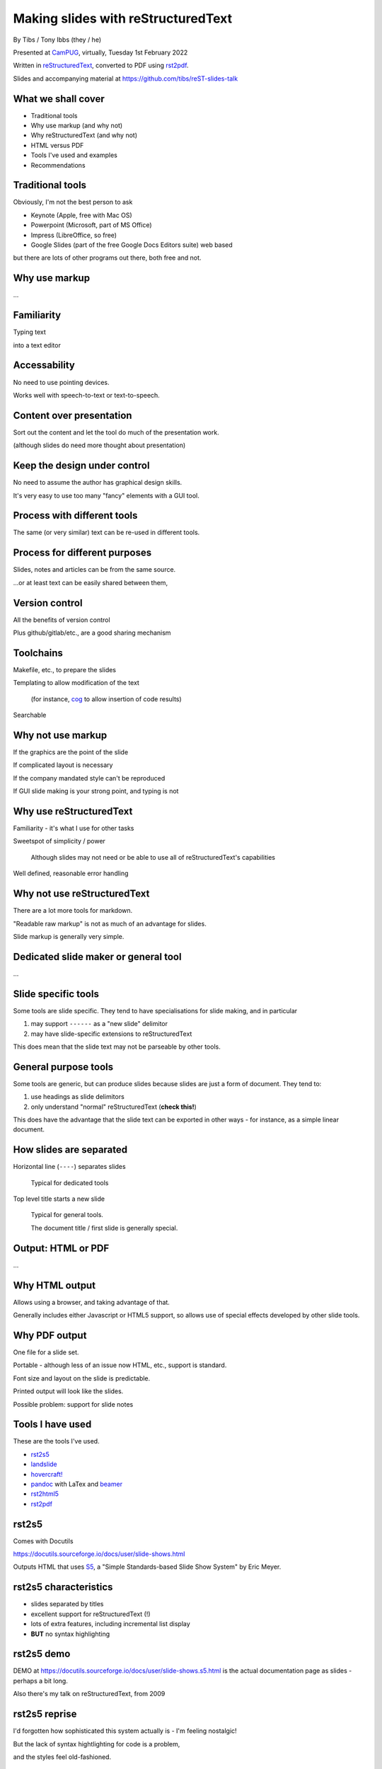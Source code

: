 Making slides with reStructuredText
===================================

.. class:: titleslideinfo

    By Tibs / Tony Ibbs (they / he)

    .. raw:: pdf

       Spacer 0 10

    Presented at CamPUG_, virtually, Tuesday 1st February 2022

    .. raw:: pdf

       Spacer 0 10

    Written in reStructuredText_, converted to PDF using rst2pdf_.

    .. raw:: pdf

       Spacer 0 10


    Slides and accompanying material at https://github.com/tibs/reST-slides-talk



What we shall cover
-------------------

* Traditional tools
* Why use markup (and why not)
* Why reStructuredText (and why not)
* HTML versus PDF
* Tools I've used and examples
* Recommendations

Traditional tools
-----------------

Obviously, I'm not the best person to ask

* Keynote (Apple, free with Mac OS)
* Powerpoint (Microsoft, part of MS Office)
* Impress (LibreOffice, so free)
* Google Slides (part of the free Google Docs Editors suite) web based

but there are lots of other programs out there, both free and not.

Why use markup
--------------

...

Familiarity
-----------

Typing text

into a text editor

Accessability
-------------

No need to use pointing devices.

Works well with speech-to-text or text-to-speech.

Content over presentation
-------------------------

Sort out the content and let the tool do much of the presentation work.

(although slides do need more thought about presentation)

Keep the design under control
-----------------------------

No need to assume the author has graphical design skills.

It's very easy to use too many "fancy" elements with a GUI tool.

Process with different tools
----------------------------

The same (or very similar) text can be re-used in different tools.

Process for different purposes
------------------------------

Slides, notes and articles can be from the same source.

...or at least text can be easily shared between them,

Version control
---------------

All the benefits of version control

Plus github/gitlab/etc., are a good sharing mechanism

Toolchains
----------

Makefile, etc., to prepare the slides

Templating to allow modification of the text

  (for instance, cog_ to allow insertion of code results)

Searchable

.. _cog: https://github.com/nedbat/cog

Why not use markup
------------------

If the graphics are the point of the slide

If complicated layout is necessary

If the company mandated style can't be reproduced

If GUI slide making is your strong point, and typing is not

Why use reStructuredText
------------------------

Familiarity - it's what I use for other tasks

Sweetspot of simplicity / power

  Although slides may not need or be able to use all
  of reStructuredText's capabilities

Well defined, reasonable error handling


Why not use reStructuredText
----------------------------

There are a lot more tools for markdown.

"Readable raw markup" is not as much of an advantage for slides.

Slide markup is generally very simple.

Dedicated slide maker or general tool
-------------------------------------

...

Slide specific tools
--------------------
Some tools are slide specific. They tend to have specialisations for slide
making, and in particular

1. may support ``------`` as a "new slide" delimitor
2. may have slide-specific extensions to reStructuredText

This does mean that the slide text may not be parseable by other tools.

General purpose tools
---------------------
Some tools are generic, but can produce slides because slides are
just a form of document. They tend to:

1. use headings as slide delimitors
2. only understand "normal" reStructuredText (**check this!**)

This does have the advantage that the slide text can be exported in other
ways - for instance, as a simple linear document.


How slides are separated
------------------------

Horizontal line (``----``) separates slides

  Typical for dedicated tools

Top level title starts a new slide

  Typical for general tools.

  The document title / first slide is generally special.

Output: HTML or PDF
-------------------

...

Why HTML output
---------------

Allows using a browser, and taking advantage of that.

Generally includes either Javascript or HTML5 support, so allows use of
special effects developed by other slide tools.

Why PDF output
--------------

One file for a slide set.

Portable - although less of an issue now HTML, etc., support is standard.

Font size and layout on the slide is predictable.

Printed output will look like the slides.

Possible problem: support for slide notes

Tools I have used
-----------------

These are the tools I've used.

* rst2s5_
* landslide_
* `hovercraft!`_
* pandoc_ with LaTex and beamer_
* rst2html5_
* rst2pdf_

.. _rst2s5: https://docutils.sourceforge.io/docs/user/slide-shows.html
.. _landslide: https://github.com/adamzap/landslide
.. _`hovercraft!`: https://hovercraft.readthedocs.io/en/latest/index.html
.. _pandoc: https://pandoc.org
.. _beamer: https://github.com/josephwright/beamer
.. _rst2html5: https://github.com/marianoguerra/rst2html5
.. _rst2pdf: https://rst2pdf.org/


rst2s5
------

Comes with Docutils

https://docutils.sourceforge.io/docs/user/slide-shows.html

Outputs HTML that uses S5_, a "Simple Standards-based Slide Show System" by
Eric Meyer.

.. _S5: http://meyerweb.com/eric/tools/s5/

rst2s5 characteristics
----------------------

* slides separated by titles
* excellent support for reStructuredText (!)
* lots of extra features, including incremental list display
* **BUT** no syntax highlighting

rst2s5 demo
-----------

DEMO at https://docutils.sourceforge.io/docs/user/slide-shows.s5.html
is the actual documentation page as slides - perhaps a bit long.

Also there's my talk on reStructuredText, from 2009

rst2s5 reprise
--------------

I'd forgotten how sophisticated this system actually is - I'm feeling nostalgic!

But the lack of syntax hightlighting for code is a problem,

and the styles feel old-fashioned.

landslide
---------

https://github.com/adamzap/landslide

Ouptuts HTML, building off Google's html5slides_ template.

Generates a slideshow from markdown, ReST, or textile.

.. _html5slides: https://code.google.com/archive/p/html5slides/

Last commit in 2020

landslide characteristics
-------------------------

* slides separated by ``----``
* syntax highlighting for code
* definitely more oriented toward markdown

landslide demo
--------------

DEMO at http://landslide.adamzap.com/#slide1

hovercraft!
-----------

https://hovercraft.readthedocs.io/en/latest/index.html

https://github.com/regebro/hovercraft

Outputs HTML using `impress.js`_

    It's a presentation framework based on the power of CSS3 transforms and
    transitions in modern browsers and inspired by the idea behind prezi.com.

(transitions can be left-to-right, pan up-and-down, rotate, zoom)

.. _`impress.js`: https://github.com/impress/impress.js

Last commit in 2021


hovercraft! characteristics
---------------------------

* slides separated by ``----``
* syntax highlighting
* support for notes
* "live presentation" mode (simple server)

hovercraft! demo
----------------

DEMO at https://regebro.github.io/hovercraft/#/step-1

I used it very simply in my `An amble through the history of Python`__

__ https://github.com/tibs/python-history

rst2html5
---------

https://github.com/marianoguerra/rst2html5

    transform restructuredtext documents to html5 + twitter's bootstrap css,
    deck.js or reveal.js

Outputs HTML, using a variety of different presentation techniques.

Last significant commit in 2017, but minor documentation fixes since.

(didn't seem to work when I tried to use it - probably a docutils version problem)

General purpose tool that can also provide slides using various mechanisms.

**Note:** Not to be confused with ``rst2html5`` at https://foss.heptapod.net/doc-utils/rst2html5

rst2html5 characteristics
-------------------------

* can embed all content into single HTML file
* slides separated by titles
* output slides with ``deck.js`` /``reveal.js`` / ``impress.js`` / ``bootstrap``
* optional syntax highlighting

rst2html5 demo
--------------

DEMO using reveal.js at http://marianoguerra.github.io/rst2html5/output/reveal.html#/

pandoc and beamer (and LaTeX)
-----------------------------

https://pandoc.org/ and https://pandoc.org/MANUAL.html#slide-shows

Pandoc is a tool for converting between markup formats. It can output a
variety of slide formats.

Beamer is a LaTeX class for producing slides and presenations.

pandoc and beamer characteristics
---------------------------------

* slides separated by ``----`` or headings at a specified level
* syntax highlighting of code using the Haskell library skylighting_
* lots of other functionality

.. _skylighting: https://github.com/jgm/skylighting

Pros of pandoc and beamer
-------------------------

* pandoc can do reStructuredText to anything, so that's useful
* TeX is actually really good at layout

Cons of pandoc and beamer
-------------------------

* pandoc support for reStructuredText is not as good as for markdown
* needs TeX / LaTeX installation
* long tool chain - multiple points that may give errors
* font handling - oh my. Non-trivial to extend.

pandoc and beamer demo
----------------------

DEMO using my Redis talk, https://github.com/tibs/redis-talk/blob/master/redis-slides-16x9.pdf

pandoc slide outputs
--------------------

PDF using LaTeX beamer - the only one I've explored

HTML using S5, DZSlides, Slidy, Slideous, or reveal.js

Microsoft Powerpoint

rst2pdf
-------

https://rst2pdf.org/

https://rst2pdf.org/examples#basic-presentation-dark-and-light-themes

General purpose tool. Slides are just another page style.

Actively maintained.

rst2pdf characteristics
-----------------------

* slides separated by titles
* syntax highlighting for code examples
* slides are just another page format

rst2pdf demo
------------

https://rst2pdf.org/examples/presentation1/presentation1-light.pdf

and, of course, these slides.

rst2pdf notes
-------------

I customise my slides slightly, in particular to change the spacing
around list items, and also to provide 4x3 and 16x9 layouts.

I need to contribute these examples back to the project, and also write some
more documentation on making slides with rst2pdf.

I have observed that it can sometimes generate an extra blank slide if the
preceding slide gets too full. I need to investigate this.

Not used: Hieroglyph and Sphinx
-------------------------------

Hieroglyph_ a sphinx extension

.. _Hieroglyph: https://hieroglyph.readthedocs.io/en/latest/

Outputs HTML. I've not tried it.

Last commit 2020

This might be useful if the slide sources are to be kept within an existing
sphinx directory structure.

hieroglyph characteristics
--------------------------

* generates HTML
* slides separated by titles
* all the power of sphinx
* can mix slides in with normal text
* includes its own presentation console

What would I recommend?
-----------------------

For everyday usage, rst2pdf

For swoopy effects like impress, Hovercraft!

If you already have a sphinx project, then hieroglyph might be of interest.

Fin
---

Written in reStructuredText_, converted to PDF using rst2pdf_

Slides and accompanying material at https://github.com/tibs/reST-slides-talk

|cc-attr-sharealike| This slideshow and its related files are released under a
`Creative Commons Attribution-ShareAlike 4.0 International License`_.

Other slideshows demonstrated are under their own licenses.

.. |cc-attr-sharealike| image:: images/cc-attribution-sharealike-88x31.png
   :alt: CC-Attribution-ShareAlike image
   :align: middle

.. _`Creative Commons Attribution-ShareAlike 4.0 International License`: http://creativecommons.org/licenses/by-sa/4.0/

.. _CamPUG: https://www.meetup.com/CamPUG/
.. _reStructuredText: http://docutils.sourceforge.net/docs/ref/rst/restructuredtext.html
.. _rst2pdf: https://rst2pdf.org/
